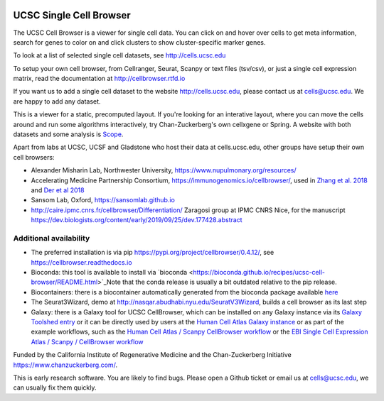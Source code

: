 .. image:: https://img.shields.io/badge/install%20with-bioconda-brightgreen.svg?style=flat
   :target: http://bioconda.github.io/recipes/ucsc-cell-browser/README.html

UCSC Single Cell Browser
========================

The UCSC Cell Browser is a viewer for single cell data. You can click on and
hover over cells to get meta information, search for genes to color on and
click clusters to show cluster-specific marker genes. 

To look at a list of selected single cell datasets, see http://cells.ucsc.edu

To setup your own cell browser, from Cellranger, Seurat, Scanpy or text files 
(tsv/csv), or just a single cell expression matrix, read the documentation
at http://cellbrowser.rtfd.io

If you want us to add a single cell dataset to the website http://cells.ucsc.edu, 
please contact us at cells@ucsc.edu. We are happy to add any dataset.

This is a viewer for a static, precomputed layout. If you're looking for an interative layout, where you can 
move the cells around and run some algorithms interactively, try Chan-Zuckerberg's own cellxgene or Spring.
A website with both datasets and some analysis is `Scope <http://scope.aertslab.org/>`_.

Apart from labs at UCSC, UCSF and Gladstone who host their data at
cells.ucsc.edu, other groups have setup their own cell browsers:

* Alexander Misharin Lab, Northwester University, https://www.nupulmonary.org/resources/
* Accelerating Medicine Partnership Consortium, https://immunogenomics.io/cellbrowser/, used in `Zhang et al. 2018 <https://www.biorxiv.org/content/10.1101/351130v1>`_ and `Der et al 2018 <https://www.biorxiv.org/content/10.1101/382846v1>`_
* Sansom Lab, Oxford, https://sansomlab.github.io
* http://caire.ipmc.cnrs.fr/cellbrowser/Differentiation/ Zaragosi group at IPMC CNRS Nice, for the manuscript https://dev.biologists.org/content/early/2019/09/25/dev.177428.abstract

Additional availability
-----------------------

* The preferred installation is via pip https://pypi.org/project/cellbrowser/0.4.12/, see https://cellbrowser.readthedocs.io
* Bioconda: this tool is available to install via `bioconda <https://bioconda.github.io/recipes/ucsc-cell-browser/README.html>`_Note that the conda release is usually a bit outdated relative to the pip release. 
* Biocontainers: there is a biocontainer automatically generated from the bioconda package available `here <https://quay.io/repository/biocontainers/ucsc-cell-browser>`_
* The Seurat3Wizard, demo at http://nasqar.abudhabi.nyu.edu/SeuratV3Wizard, builds a cell browser as its last step
* Galaxy: there is a Galaxy tool for UCSC CellBrowser, which can be installed on any Galaxy instance via its `Galaxy Toolshed entry <https://toolshed.g2.bx.psu.edu/view/ebi-gxa/ucsc_cell_browser>`_ or it can be directly used by users at the `Human Cell Atlas Galaxy instance <https://humancellatlas.usegalaxy.eu/root?tool_id=toolshed.g2.bx.psu.edu/repos/ebi-gxa/ucsc_cell_browser/ucsc_cell_browser>`_ or as part of the example workflows, such as the `Human Cell Atlas / Scanpy CellBrowser workflow <https://humancellatlas.usegalaxy.eu/u/pmoreno/w/humancellatlas-scanpy-cellbrowser>`_ or the `EBI Single Cell Expression Atlas / Scanpy / CellBrowser workflow <https://humancellatlas.usegalaxy.eu/u/pmoreno/w/atlas-scanpy-cellbrowser-imported-from-uploaded-file>`_


Funded by the California Institute of Regenerative Medicine and the
Chan-Zuckerberg Initiative https://www.chanzuckerberg.com/.

This is early research software. You are likely to find bugs. Please open a Github
ticket or email us at cells@ucsc.edu, we can usually fix them quickly.
